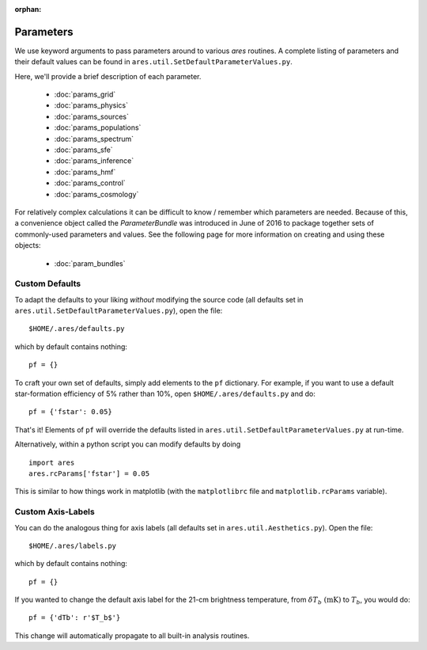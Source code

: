 :orphan:

Parameters
==========
We use keyword arguments to pass parameters around to various *ares* routines. 
A complete listing of parameters and their default values can be found in 
``ares.util.SetDefaultParameterValues.py``. 

Here, we'll provide a brief description of each parameter.

 * :doc:`params_grid`
 * :doc:`params_physics`
 * :doc:`params_sources`
 * :doc:`params_populations`
 * :doc:`params_spectrum`
 * :doc:`params_sfe`
 * :doc:`params_inference`
 * :doc:`params_hmf`
 * :doc:`params_control`
 * :doc:`params_cosmology`
 
For relatively complex calculations it can be difficult to know / remember which parameters are needed. Because of this, a convenience object called the `ParameterBundle` was introduced in June of 2016 to package together sets of commonly-used parameters and values. See the following page for more information on creating and using these objects:

 * :doc:`param_bundles`
 
Custom Defaults
--------------- 
To adapt the defaults to your liking *without* modifying the source code (all
defaults set in ``ares.util.SetDefaultParameterValues.py``), open the file::

    $HOME/.ares/defaults.py

which by default contains nothing::

    pf = {}
    
To craft your own set of defaults, simply add elements to the ``pf`` dictionary.
For example, if you want to use a default star-formation efficiency of 5% rather
than 10%, open ``$HOME/.ares/defaults.py`` and do::

    pf = {'fstar': 0.05}
    
That's it! Elements of ``pf`` will override the defaults listed in
``ares.util.SetDefaultParameterValues.py`` at run-time.

Alternatively, within a python script you can modify defaults by doing ::

    import ares
    ares.rcParams['fstar'] = 0.05
    
This is similar to how things work in matplotlib (with the ``matplotlibrc`` 
file and ``matplotlib.rcParams`` variable).

Custom Axis-Labels
-------------------
You can do the analogous thing for axis labels (all
defaults set in ``ares.util.Aesthetics.py``). Open the file::

    $HOME/.ares/labels.py

which by default contains nothing::

    pf = {}
    
If you wanted to change the default axis label for the 21-cm brightness
temperature, from :math:`\delta T_b \ (\mathrm{mK})` to :math:`T_b`, you would
do::

    pf = {'dTb': r'$T_b$'}
    
This change will automatically propagate to all built-in analysis routines.



    

  


